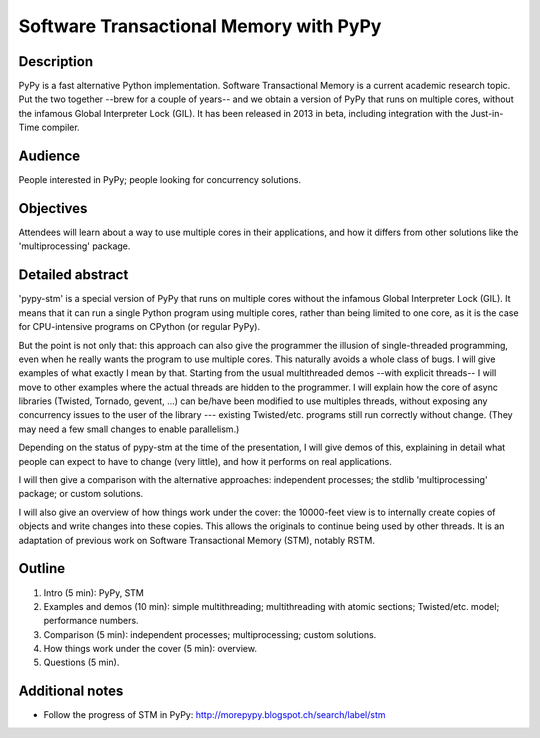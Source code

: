Software Transactional Memory with PyPy
=======================================

Description
-----------

PyPy is a fast alternative Python implementation.  Software
Transactional Memory is a current academic research topic.  Put the two
together --brew for a couple of years-- and we obtain a version of PyPy
that runs on multiple cores, without the infamous Global Interpreter
Lock (GIL).  It has been released in 2013 in beta, including
integration with the Just-in-Time compiler.


Audience
--------

People interested in PyPy; people looking for concurrency solutions.


Objectives
----------

Attendees will learn about a way to use multiple cores in their
applications, and how it differs from other solutions like the
'multiprocessing' package.


Detailed abstract
-----------------

'pypy-stm' is a special version of PyPy that runs on multiple cores
without the infamous Global Interpreter Lock (GIL).  It means that it
can run a single Python program using multiple cores, rather than being
limited to one core, as it is the case for CPU-intensive programs on
CPython (or regular PyPy).

But the point is not only that: this approach can also give the
programmer the illusion of single-threaded programming, even when he
really wants the program to use multiple cores.  This naturally avoids a
whole class of bugs.  I will give examples of what exactly I mean by
that.  Starting from the usual multithreaded demos --with explicit
threads-- I will move to other examples where the actual threads are
hidden to the programmer.  I will explain how the core of async
libraries (Twisted, Tornado, gevent, ...) can be/have been modified to
use multiples threads, without exposing any concurrency issues to the
user of the library --- existing Twisted/etc. programs still run
correctly without change.  (They may need a few small changes to enable
parallelism.)

Depending on the status of pypy-stm at the time of the presentation, I
will give demos of this, explaining in detail what people can expect to
have to change (very little), and how it performs on real applications.

I will then give a comparison with the alternative approaches:
independent processes; the stdlib 'multiprocessing' package; or custom
solutions.

I will also give an overview of how things work under the cover: the
10000-feet view is to internally create copies of objects and write
changes into these copies.  This allows the originals to continue being
used by other threads.  It is an adaptation of previous work on
Software Transactional Memory (STM), notably RSTM.


Outline
-------

1. Intro (5 min): PyPy, STM

2. Examples and demos (10 min): simple multithreading; multithreading
   with atomic sections; Twisted/etc. model; performance numbers.

3. Comparison (5 min): independent processes; multiprocessing; custom
   solutions.

4. How things work under the cover (5 min): overview.

5. Questions (5 min).


Additional notes
----------------

* Follow the progress of STM in PyPy:
  http://morepypy.blogspot.ch/search/label/stm
